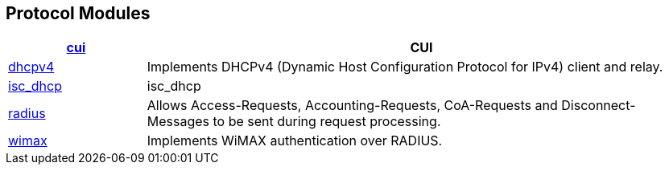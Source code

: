 == Protocol Modules
[options="header"]
[cols="20%,80%"]
|=====
| xref:raddb/mods-available/cui.adoc[cui]	        | CUI
| xref:raddb/mods-available/dhcpv4.adoc[dhcpv4]	        | Implements DHCPv4 (Dynamic Host Configuration Protocol for IPv4) client and relay.
| xref:raddb/mods-available/isc_dhcp.adoc[isc_dhcp]	| isc_dhcp
| xref:raddb/mods-available/radius.adoc[radius]	| Allows Access-Requests, Accounting-Requests, CoA-Requests and Disconnect-Messages to be sent during request processing.
| xref:raddb/mods-available/wimax.adoc[wimax]	| Implements WiMAX authentication over RADIUS.
|=====
